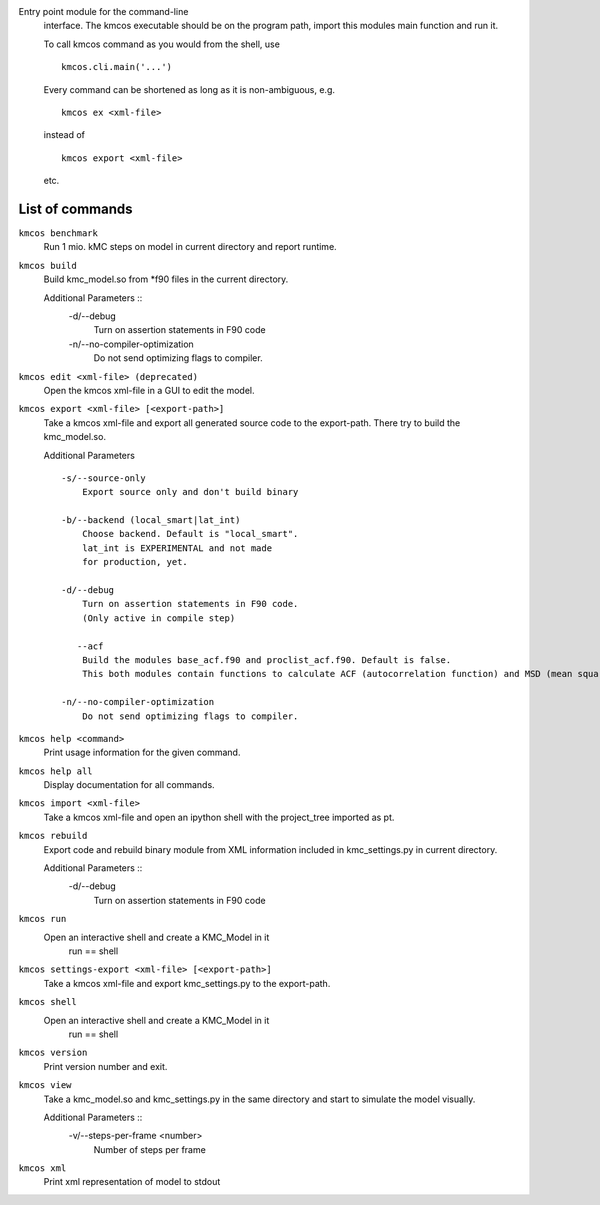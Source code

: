 Entry point module for the command-line
   interface. The kmcos executable should be
   on the program path, import this modules
   main function and run it.

   To call kmcos command as you would from the shell,
   use ::

       kmcos.cli.main('...')

   Every command can be shortened as long as it is non-ambiguous, e.g. ::


    kmcos ex <xml-file>

   instead of ::

    kmcos export <xml-file>


   etc.

List of commands
^^^^^^^^^^^^^^^^



``kmcos benchmark``
    Run 1 mio. kMC steps on model in current directory
    and report runtime.


``kmcos build``
    Build kmc_model.so from \*f90 files in the
    current directory.

    Additional Parameters ::
        -d/--debug
            Turn on assertion statements in F90 code

        -n/--no-compiler-optimization
            Do not send optimizing flags to compiler.


``kmcos edit <xml-file> (deprecated)``
    Open the kmcos xml-file in a GUI to edit
    the model.


``kmcos export <xml-file> [<export-path>]``
    Take a kmcos xml-file and export all generated
    source code to the export-path. There try to
    build the kmc_model.so.

    Additional Parameters ::

        -s/--source-only
            Export source only and don't build binary

        -b/--backend (local_smart|lat_int)
            Choose backend. Default is "local_smart".
            lat_int is EXPERIMENTAL and not made
            for production, yet.

        -d/--debug
            Turn on assertion statements in F90 code.
            (Only active in compile step)

           --acf
            Build the modules base_acf.f90 and proclist_acf.f90. Default is false.
            This both modules contain functions to calculate ACF (autocorrelation function) and MSD (mean squared displacement).

        -n/--no-compiler-optimization
            Do not send optimizing flags to compiler.


``kmcos help <command>``
    Print usage information for the given command.


``kmcos help all``
    Display documentation for all commands.


``kmcos import <xml-file>``
    Take a kmcos xml-file and open an ipython shell
    with the project_tree imported as pt.


``kmcos rebuild``
    Export code and rebuild binary module from XML
    information included in kmc_settings.py in
    current directory.

    Additional Parameters ::
        -d/--debug
            Turn on assertion statements in F90 code


``kmcos run``
    Open an interactive shell and create a KMC_Model in it
               run == shell


``kmcos settings-export <xml-file> [<export-path>]``
    Take a kmcos xml-file and export kmc_settings.py
    to the export-path.


``kmcos shell``
    Open an interactive shell and create a KMC_Model in it
               run == shell


``kmcos version``
    Print version number and exit.


``kmcos view``
    Take a kmc_model.so and kmc_settings.py in the
    same directory and start to simulate the
    model visually.

    Additional Parameters ::
        -v/--steps-per-frame <number>
            Number of steps per frame



``kmcos xml``
    Print xml representation of model to stdout
